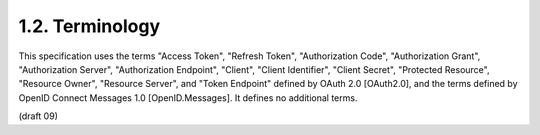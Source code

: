 1.2.  Terminology
---------------------

This specification uses the terms "Access Token", "Refresh Token", "Authorization Code", "Authorization Grant", "Authorization Server", "Authorization Endpoint", "Client", "Client Identifier", "Client Secret", "Protected Resource", "Resource Owner", "Resource Server", and "Token Endpoint" defined by OAuth 2.0 [OAuth2.0], and the terms defined by OpenID Connect Messages 1.0 [OpenID.Messages]. It defines no additional terms.


(draft 09)

